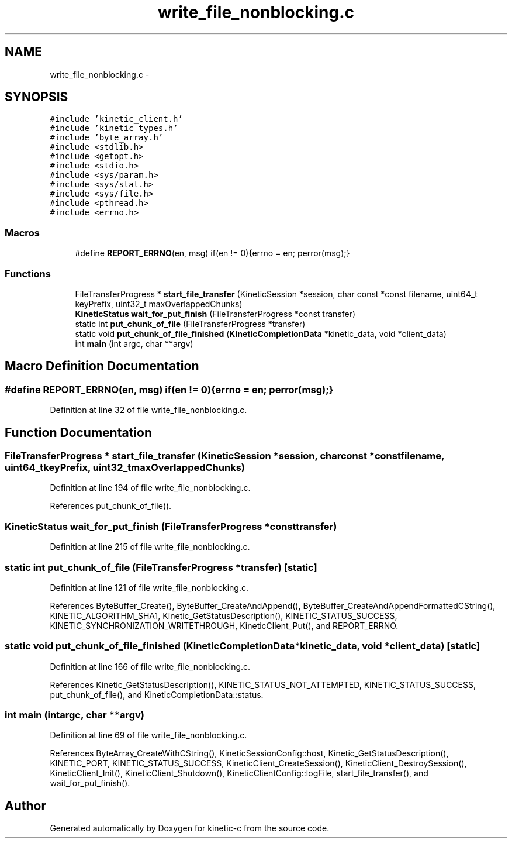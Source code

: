 .TH "write_file_nonblocking.c" 3 "Mon Mar 2 2015" "Version v0.12.0-beta" "kinetic-c" \" -*- nroff -*-
.ad l
.nh
.SH NAME
write_file_nonblocking.c \- 
.SH SYNOPSIS
.br
.PP
\fC#include 'kinetic_client\&.h'\fP
.br
\fC#include 'kinetic_types\&.h'\fP
.br
\fC#include 'byte_array\&.h'\fP
.br
\fC#include <stdlib\&.h>\fP
.br
\fC#include <getopt\&.h>\fP
.br
\fC#include <stdio\&.h>\fP
.br
\fC#include <sys/param\&.h>\fP
.br
\fC#include <sys/stat\&.h>\fP
.br
\fC#include <sys/file\&.h>\fP
.br
\fC#include <pthread\&.h>\fP
.br
\fC#include <errno\&.h>\fP
.br

.SS "Macros"

.in +1c
.ti -1c
.RI "#define \fBREPORT_ERRNO\fP(en, msg)   if(en != 0){errno = en; perror(msg);}"
.br
.in -1c
.SS "Functions"

.in +1c
.ti -1c
.RI "FileTransferProgress * \fBstart_file_transfer\fP (KineticSession *session, char const *const filename, uint64_t keyPrefix, uint32_t maxOverlappedChunks)"
.br
.ti -1c
.RI "\fBKineticStatus\fP \fBwait_for_put_finish\fP (FileTransferProgress *const transfer)"
.br
.ti -1c
.RI "static int \fBput_chunk_of_file\fP (FileTransferProgress *transfer)"
.br
.ti -1c
.RI "static void \fBput_chunk_of_file_finished\fP (\fBKineticCompletionData\fP *kinetic_data, void *client_data)"
.br
.ti -1c
.RI "int \fBmain\fP (int argc, char **argv)"
.br
.in -1c
.SH "Macro Definition Documentation"
.PP 
.SS "#define REPORT_ERRNO(en, msg)   if(en != 0){errno = en; perror(msg);}"

.PP
Definition at line 32 of file write_file_nonblocking\&.c\&.
.SH "Function Documentation"
.PP 
.SS "FileTransferProgress * start_file_transfer (KineticSession *session, char const *constfilename, uint64_tkeyPrefix, uint32_tmaxOverlappedChunks)"

.PP
Definition at line 194 of file write_file_nonblocking\&.c\&.
.PP
References put_chunk_of_file()\&.
.SS "\fBKineticStatus\fP wait_for_put_finish (FileTransferProgress *consttransfer)"

.PP
Definition at line 215 of file write_file_nonblocking\&.c\&.
.SS "static int put_chunk_of_file (FileTransferProgress *transfer)\fC [static]\fP"

.PP
Definition at line 121 of file write_file_nonblocking\&.c\&.
.PP
References ByteBuffer_Create(), ByteBuffer_CreateAndAppend(), ByteBuffer_CreateAndAppendFormattedCString(), KINETIC_ALGORITHM_SHA1, Kinetic_GetStatusDescription(), KINETIC_STATUS_SUCCESS, KINETIC_SYNCHRONIZATION_WRITETHROUGH, KineticClient_Put(), and REPORT_ERRNO\&.
.SS "static void put_chunk_of_file_finished (\fBKineticCompletionData\fP *kinetic_data, void *client_data)\fC [static]\fP"

.PP
Definition at line 166 of file write_file_nonblocking\&.c\&.
.PP
References Kinetic_GetStatusDescription(), KINETIC_STATUS_NOT_ATTEMPTED, KINETIC_STATUS_SUCCESS, put_chunk_of_file(), and KineticCompletionData::status\&.
.SS "int main (intargc, char **argv)"

.PP
Definition at line 69 of file write_file_nonblocking\&.c\&.
.PP
References ByteArray_CreateWithCString(), KineticSessionConfig::host, Kinetic_GetStatusDescription(), KINETIC_PORT, KINETIC_STATUS_SUCCESS, KineticClient_CreateSession(), KineticClient_DestroySession(), KineticClient_Init(), KineticClient_Shutdown(), KineticClientConfig::logFile, start_file_transfer(), and wait_for_put_finish()\&.
.SH "Author"
.PP 
Generated automatically by Doxygen for kinetic-c from the source code\&.
